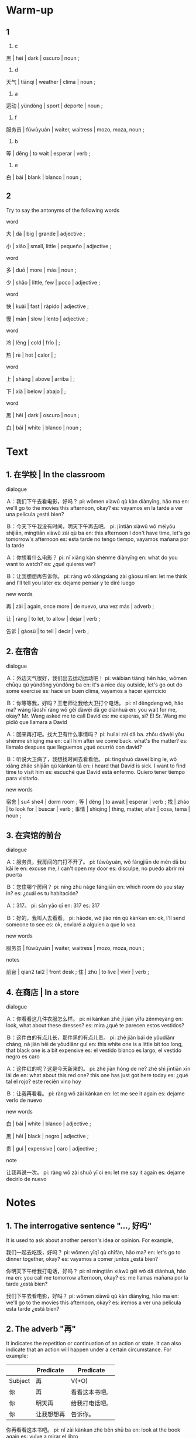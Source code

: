 :PROPERTIES:
:CREATED: [2022-03-22 19:40:21 -05]
:END:

* Warm-up
:PROPERTIES:
:CREATED: [2022-03-22 17:51:27 -05]
:END:

** 1
:PROPERTIES:
:CREATED: [2022-03-22 17:57:17 -05]
:END:

1. c

黑 | hēi | dark | oscuro | noun ;

2. d

天气 | tiānqì | weather | clima | noun ;

3. a

运动 | yùndòng | sport | deporte | noun ;

4. f

服务员 | fúwùyuán | waiter, waitress | mozo, moza, noun ;

5. b

等 | děng | to wait | esperar | verb ;

6. e

白 | bái | blank | blanco | noun ;

** 2
:PROPERTIES:
:CREATED: [2022-03-22 17:57:12 -05]
:END:

Try to say the antonyms of the following words

word

大 | dà | big | grande | adjective ;

小 | xiǎo | small, little | pequeño | adjective ;

word

多 | duō | more | más | noun ;

少 | shǎo | little, few | poco | adjective ;


word

快 | kuài | fast | rápido | adjective ;

慢 | màn | slow | lento | adjective ;

word

冷 | lěng | cold | frío | ;

热 | rè | hot | calor | ;

word

上 | shàng | above | arriba | ;

下 | xià | below | abajo | ;

word

黑 | hēi | dark | oscuro | noun ;

白 | bái | white | blanco | noun ;

* Text
:PROPERTIES:
:CREATED: [2022-03-22 18:05:01 -05]
:END:

** 1. 在学校 | In the classroom
:PROPERTIES:
:CREATED: [2022-03-22 18:06:33 -05]
:ID: 958d8e05-8089-4f19-945a-f5fe21253a63
:END:

dialogue

Ａ：我们下午去看电影，好吗？
pi: wǒmen xiàwǔ qù kàn diànyǐng, hǎo ma
en: we'll go to the movies this afternoon, okay?
es: vayamos en la tarde a ver una película ¿está bien?

Ｂ：今天下午我没有时间，明天下午再去吧。
pi: jīntiān xiàwǔ wǒ méiyǒu shíjiān, míngtiān xiàwǔ zài qù ba
en: this afternoon I don't have time, let's go tomorrow's afternoon
es: esta tarde no tengo tiempo, vayamos mañana por la tarde

Ａ：你想看什么电影？
pi: nǐ xiǎng kàn shénme diànyǐng
en: what do you want to watch?
es: ¿qué quieres ver?

Ｂ：让我想想再告诉你。
pi: ràng wǒ xiǎngxiang zài gàosu nǐ
en: let me think and I'll tell you later
es: dejame pensar y te diré luego

new words

再 | zài | again, once more | de nuevo, una vez más | adverb ;

让 | ràng | to let, to allow | dejar | verb ;

告诉 | gàosù | to tell | decir | verb ;

** 2. 在宿舍
:PROPERTIES:
:CREATED: [2022-03-22 18:06:35 -05]
:ID: 391bebc5-a139-40bf-9d4d-c28ffe1ba243
:END:

dialogue

Ａ：外边天气很好，我们出去运动运动吧！
pi: wàibian tiānqì hěn hǎo, wǒmen chūqu qù yùndòng yùndòng ba
en: it's a nice day outside, let's go out do some exercise
es: hace un buen clima, vayamos a hacer ejerrcicio

Ｂ：你等等我，好吗？王老师让我给大卫打个电话。
pi: nǐ děngdeng wǒ, hǎo ma? wáng lǎoshī ràng wǒ gěi dàwèi dǎ ge diànhuà
en: you wait for me, okay? Mr. Wang asked me to call David
es: me esperas, si? El Sr. Wang me pidió que llamara a David

Ａ：回来再打吧。找大卫有什么事情吗？
pi: huílai zài dǎ ba. zhǒu dàwèi yǒu shénme shíqing ma
en: call him after we come back. what's the matter?
es: llamalo despues que lleguemos ¿qué ocurrió con david?


Ｂ：听说大卫病了，我想找时间去看看他。
pi: tīngshuō dàwèi bìng le, wǒ xiǎng zhǎo shíjiān qù kànkan tā
en: i heard that David is sick. I want to find time to visit him
es: escuché que David está enfermo. Quiero tener tiempo para visitarlo.


new words

宿舍 | su4 she4 | dorm room ;
等 | děng | to await | esperar | verb ;
找 | zhǎo | to look for | buscar | verb ;
事情 | shìqing | thing, matter, afair | cosa, tema | noun ;

** 3. 在宾馆的前台
:PROPERTIES:
:CREATED: [2022-03-22 18:06:35 -05]
:ID: 73aa24ae-5183-42d4-b19c-11e484f6359f
:END:

dialogue

Ａ：服务员，我房间的门打不开了。
pi: fúwùyuán, wǒ fángjiān de mén dǎ bu kāi le
en: excuse me, I can't open my door
es: disculpe, no puedo abrir mi puerta

Ｂ：您住哪个房间？
pi: níng zhù nǎge fángjiān
en: which room do you stay in?
es: ¿cuál es tu habitación?

Ａ：317。
pi: sān yāo qī
en: 317
es: 317

Ｂ：好的，我叫人去看看。
pi: hǎode, wǒ jiào rén qù kànkan
en: ok, I'll send someone to see
es: ok, enviaré a alguien a que lo vea

new words

服务员 | fúwùyuán | waiter, waitress | mozo, moza, noun ;

notes

前台 | qian2 tai2 | front desk ;
住 | zhù | to live | vivir | verb ;

** 4. 在商店 | In a store
:PROPERTIES:
:CREATED: [2022-03-22 18:06:36 -05]
:ID: 75b8fb1f-4129-4855-b4ad-9c2bd067c071
:END:

dialogue

Ａ：你看看这几件衣服怎么样。
pi: nǐ kànkan zhè jǐ jiàn yīfu zěnmeyàng
en: look, what about these dresses?
es: mira ¿qué te parecen estos vestidos?

Ｂ：这件白的有点儿长，那件黑的有点儿贵。
pi: zhè jiàn bái de yǒudiǎnr cháng, nà jiàn hēi de yǒudiǎnr guì
en: this white one is a little bit too long, that black one is a bit expensive
es: el vestido blanco es largo, el vestido negro es caro

Ａ：这件红的呢？这是今天新来的。
pi: zhè jiàn hóng de ne? zhè shì jīntiān xīn lái de
en: what about this red one? this one has just got here today
es: ¿qué tal el rojo? este recién vino hoy

Ｂ：让我再看看。
pi: ràng wǒ zài kànkan
en: let me see it again
es: dejame verlo de nuevo

new words

白 | bái | white | blanco | adjective ;

黑 | hēi | black | negro | adjective ;

贵 | guì | expensive | caro | adjective ;


note

让我再说一次。
pi: ràng wǒ zài shuō yī cì
en: let me say it again
es: dejame decirlo de nuevo

* Notes
:PROPERTIES:
:CREATED: [2022-03-22 19:38:30 -05]
:END:

** 1. The interrogative sentence "…, 好吗"
:PROPERTIES:
:CREATED: [2022-03-22 19:38:40 -05]
:END:

It is used to ask about another person's idea or opinion. For example,

我们一起去吃饭，好吗？
pi: wǒmen yīqǐ qù chīfàn, hǎo ma?
en: let's go to dinner together, okay?
es: vayamos a comer juntos ¿está bien?

你明天下午给我打电话，好吗？
pi: nǐ míngtiān xiàwǔ gěi wǒ dǎ diànhuà, hǎo ma
en: you call me tomorrow afternoon, okay?
es: me llamas mañana por la tarde ¿está bien?

我们下午去看电影，好吗？
pi: wǒmen xiàwǔ qù kàn diànyǐng, hǎo ma
en: we'll go to the movies this afternoon, okay?
es: iremos a ver una película esta tarde ¿está bien?

** 2. The adverb "再"
:PROPERTIES:
:CREATED: [2022-03-22 19:44:26 -05]
:END:

It indicates the repetition or continuation of an action or state. It can also indicate that an action will happen under a certain circumstance. For example:

|---------+------------+----------------|
|         | Predicate  | Predicate      |
|---------+------------+----------------|
| Subject | 再         | V(+O)          |
|---------+------------+----------------|
| 你      | 再         | 看看这本书吧。 |
| 你      | 明天再     | 给我打电话吧。 |
| 你      | 让我想想再 | 告诉你。       |
|---------+------------+----------------|

你再看看这本书吧。
pi: nǐ zài kànkan zhè běn shū ba
en: look at the book again
es: vulve a mirar el libro

你明天再给我打电话吧。
pi: nǐ míngtiān zài gěi wǒ dǎ diànhuà ba
en: you call me back tomorrow
es: llamame mañana de nuevo

你让我想想再告诉你。
pi: ňǐ ràng wǒ xiǎngxiang zài gàosù nǐ
en: let me think.  then I'll tell you
es: dejame pensar, luego te diré

** 3. Pivotal sentences
:PROPERTIES:
:CREATED: [2022-03-22 19:51:31 -05]
:END:

The predicate of a pivotal sentence is made up of two verbal phrases, the object of the first verb being the subject of the second. The first verb is often a causative verb, such as "请" (to invite), "让" (to let) and "叫" (to ask). For exmaple:

|---------+----+-----+-----------|
| Subject | V  | O/S | Predicate |
|---------+----+-----+-----------|
| 我      | 请 | 你  | 吃饭。    |
| 你      | 让 | 我  | 再想想。  |
| 我      | 叫 | 人  | 去看看。  |
|---------+----+-----+-----------|

我请你吃饭。
pi: wǒ qǐng nǐ chī fàn
en: I ask you to eat
es: te invito a cenar

你让我再想想。
pi: wǒ ràng wǒ zài xiǎngxiang
en: let me think again
es: dejame pensarlo de nuevo

我叫人去看看。
pi: wǒ jiào rén qù kànkan
en: I'll ask someone to take a look
es: le diré a alguien que vaya a verlo

** 4. Reduplication of verbs
:PROPERTIES:
:CREATED: [2022-03-22 20:01:14 -05]
:ID: f67eea95-77bc-4ad0-b76b-dbf380728f7f
:END:

The reduplication form of a verb indicates a short time, a small quantity, a slight degree or an attempt, conveying a relaxed and casual mood. It is often used in spoken chinese.

Reduplication forms of monosyllabic verbs

|----+------+--------|
| A  | AA   | A-A    |
|----+------+--------|
| 说 | 说说 | 说一说 |
| 听 | 听听 | 听一听 |
| 看 | 看看 | 看一看 |
|----+------+--------|

Reduplication forms of disyllabic verbs

|------+----------|
| AB   | ABAB     |
|------+----------|
| 学习 | 学习学习 |
| 准备 | 准备准备 |t
| 运动 | 运动运动 |
|------+----------|

* Exercises
:PROPERTIES:
:CREATED: [2022-03-22 20:07:40 -05]
:END:

** 2
:PROPERTIES:
:CREATED: [2022-03-22 20:33:11 -05]
:END:

1

他们为什么今天下午不去看电影？
pi: tāmen wèi shénme jīntiān xiàwǔ bú qù kàn diànyǐng
en: why won't they go this afternoon to watch movies?
es: ¿por qué no iran esta tarde a ver películas?

因为今天下午女的没有时间。
pi: yīnwèi jīntiān xiàwǔ nǚ de méiyǒu shíjiān
en: because today afternoon the woman doesn't have time
es: porque la mujer no tiene tiempo hoy por la tarde

2

王老师为什么让他给大卫打电话？
pi: wáng lǎoshī shénme ràng tā gěi dàwèi dǎ diànhuà
en: why does Sr. Wang asked him to call David?
es: ¿por qué el señor Wang le pidió que llamara a David?

因为王老师听说大卫病了。
pi: yīnwèi wáng lǎoshī tīngshuō dàwèi bìng le
en: because Sr. Wang heard that David got sick
es: porque Sr. Wang escuchó que David se enfermó

3

大卫怎么了？
pi: dàwèi zěnme le
en: how is David?
es: ¿cómo está david?

大卫病了。
pi: dàwèi bìng le
en: David is sick
es: David está enfermo

他们还不知道，所以他想找时间去看看大卫。
pi: tāmen hái bù zhīdào, suǒyǐ tā xiǎng zhǒu shíjiān qù kànkan dàwèi
en: they don't know it yet, so he wants to have some time to visit David
es: aún no lo saben, por eso él quiere tener un tiempo para visitar a David

4

她为什么去找服务员？
pi: tā wèi shénme qù zhǒu fúwùyuán
en: why did she go to the waiter?
es: ¿por qué busca al mozo?

因为她的房间的门打不开。
pi: yīnwèi tā de fángjiān de mén dǎ bu kāi
en: because the door of his room doesn't open
es: porque la puerta de su habitación no abre

5

她为什么不喜欢那件黑的？
pi: tā wèi shénme bù xǐhuan nà jiàn hēi de
en: why doesn't she likes the black one?
es: ¿por qué no le gusta el vestido negro?

因为黑的衣服有点儿贵。
pi: yīnwèi hēi de yīfu yǒudiǎr guì
en: because the black dress is a bit expensive
es: porque el vestido negro es un poco caro

** 3
:PROPERTIES:
:CREATED: [2022-03-22 20:33:13 -05]
:END:


*** 1
:PROPERTIES:
:CREATED: [2022-03-23 20:19:55 -05]
:END:

妈妈，我们一起（看书），好吗？
pi: māma, wǒmen yīqǐ kàn shū, hǎo ma
en: mom, we read the book together, ok?
es: máma, leemos el libro juntos ¿está bien?

reasoning: they are looking at the book

妈妈，我们一起（看看书），好吗？
pi: māma, wǒmen yīqǐ kànkan shū, hǎo ma
en: mom, let's read a book together, ok?
es: máma, leamos un libro juntos ¿está bien?

reasoning: they will read the book for a short time because he's a kid

*** 2
:PROPERTIES:
:CREATED: [2022-03-23 20:20:00 -05]
:END:



再见，我明天再（来）。
pi: zàijiàn, wǒ míngtiān zài huílai
en: goodbye, tomorrow I'll be back
es: adiós, mañana estaré de vuelta

再见，我明天再（来看你）。
pi: zàijiàn, wǒ míngtiān zài lái kàn nǐ
en: goodbye, tomorrow I'll come to see you
es: adiós, mañana estaré de vuelta para verte

reasoning: the man said goodbye, and the action needs to be repeated.

According to Qi, the following is not correct because hospital is not a home, so we don't use 回来. We only use 回来 for referring to our home.

*** 3
:PROPERTIES:
:CREATED: [2022-03-23 20:20:02 -05]
:END:

According to Qi, the following is correct.

老师让我再（想想）。
pi: lǎoshī ràng wǒ zài kǎoshì
en: the teacher told me to think about it again
es: el profesor me dijo que lo pensara de nuevo

reasoning: the kid is thinking

Qi recommended me use the sentence shown above

老师让我再（考试）。
pi: lǎoshī ràng wǒ zài kǎoshì
en: the teacher let me take the test again
es: el profesor me dejó tomar el examen de nuevo.

reasoning: the kid is thinking, so he might be doing an exam

*** 4
:PROPERTIES:
:CREATED: [2022-03-23 20:20:04 -05]
:END:

老师叫同学们（看书）。
pi: lǎoshī jiào tòngxuémen kàn shū
en: the teacher told the students to read the book
es: el profesor le dijo a los estudiantes que lean el libro

老师叫同学们（学习）。
pi: lǎoshī jiào tòngxuémen xuéxí
en: the teacher told the students to study
es: el profesor le dijo a los estudiantes que estudien

老师叫同学们（做作业）。
pi: lǎoshī jiào tòngxuémen zuòyè
en: the teacher told the students to do the homework
es: el profesor le dijo a los estudiantes que hagan la tarea

i recommended me changing the following question to any of the options shown above. This because 看看 is for a short time and usually teacher want students to study hard instead of reading casually.

老师叫同学们（再看看书）。
pi: lǎoshī jiào tóngxué men zài kàn kàn shū
en: the teacher told the students to continue reading the book
es: el profesor dijo a los estudiantes que sigan leyendo el libro

reasoning: the students have to keep reading the book

* Pronunciation
:PROPERTIES:
:CREATED: [2022-03-22 20:51:38 -05]
:END:

** Intonation of declarative sentences
:PROPERTIES:
:CREATED: [2022-03-22 20:51:44 -05]
:END:

Declarative sentences in chinese usually have a falling intonation. For example:

1

我学习汉语。
pi: wǒ xuéxí hànyǔ
en: I study chinese
es: Yo estudio chino

2

他是我的老师。
pi: tā shì wǒ de lǎoshī
en: he is my teacher
es: él es mi profesor

3

外边天气很好。
pi: wàibian tiānqì hěn hǎo
en: it's a good day outside
es: hace un buen clima afuera

* Characters
:PROPERTIES:
:CREATED: [2022-03-22 20:54:11 -05]
:END:

** Chiense radicals
:PROPERTIES:
:CREATED: [2022-03-22 20:54:14 -05]
:END:

偏旁 | piān páng | chinese character component | componente de caracter chino | noun ;

The radical of "TODO" can have a variety of meanings.

欢 | huān | merry, happy, cheerful | feliz | ;

对 | duì | right, correct | correcto | ;

The radical of "TODO" is usually related to cotton or silk products or textiles.

帮 | bāng | to help, to aid  | ayudar | verb ;

帽 | mào | hat, cap | gorro | noun ;

* Application
:PROPERTIES:
:CREATED: [2022-03-22 20:58:13 -05]
:END:

** Pair Work
:PROPERTIES:
:CREATED: [2022-03-22 20:58:15 -05]
:END:

Think about the verb that you've learned. Find the ones that can be reduplicated and write them down.

读读
pi: dúdu

看看
pi: kànkan

我叫人去看看。
pi: wǒ jiào rén qù kànkan
en: I'll ask someone to take a look
es: le diré a alguien que vaya a verlo

听说大卫病了，我想找时间去看看他。
pi: tīngshuō dàwèi bìng le, wǒ xiǎng zhǎo shíjiān qù kànkan tā
en: I heard that David is sick. I want to find time to visit him
es: escuché que David está enfermo. Quiero tener tiempo para visitarlo.

看一看
pi: kàn yi kàn

Ｂ：医生说有要再住三天看一看。
pi: yīsheng shǔo, yào zài zhù sān tiān kàn yī kàn
en: The doctor said there is to stay for another three days to see.
es: El médico dijo que habría una estancia de tres días más para ver qué pasa.

运动运动
pi: yùndòng yùndòng

Ａ：外边天气很好，我们出去运动运动吧！
pi: wàibian tiānqì hěn hǎo, wǒmen chūqu yùndòng yùndòng ba
en: it's a nice day outside, let's go out do some exercise
es: hace un buen clima, vayamos a hacer ejerrcicio

** Group work
:PROPERTIES:
:CREATED: [2022-03-22 21:24:21 -05]
:END:

Work in group of 3-4. Practice the pivotal sentences you've learned in class. Each group chooses a member to take notes.

Using 让

老师让我写汉字。
pi: lǎoshī ràng wǒ xiě hànzì

我奶奶让我买水果。
pi: wǒ nǎinai ràng wǒ mǎi shuǐguǒ

Using 叫

我哥哥叫我看看我们的狗。
pi: wǒ gēge jiào wǒ kànkàn wǒmen de gǒu
en: my brother told me to look at our dog

医生叫我多喝水。
pi: yīshēng jiào wǒ duō he shuǐ
en: el médico dijo que debo tomar más agua

Using 请 (qǐng)

我已经请他买面包。
pi: wǒ yǐjīng qǐng tā mǎi miànbāo
en: I already asked him to buy bread

